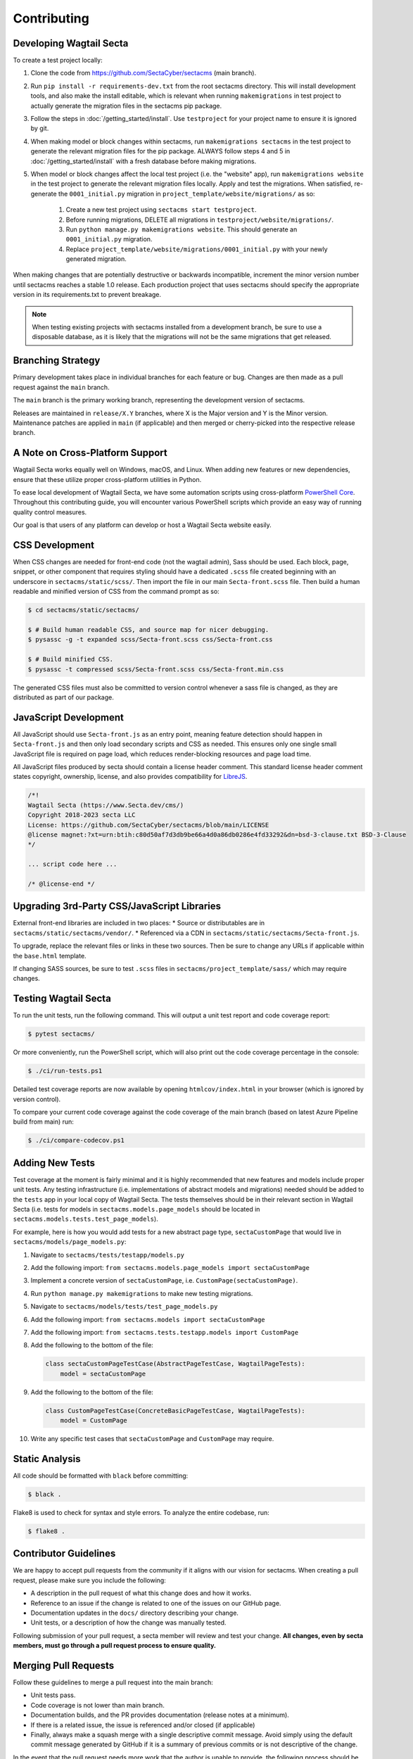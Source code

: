 Contributing
============


Developing Wagtail Secta
----------------------

To create a test project locally:

#. Clone the code from https://github.com/SectaCyber/sectacms (main branch).
#. Run ``pip install -r requirements-dev.txt`` from the root sectacms
   directory. This will install development tools, and also make the install
   editable, which is relevant when running ``makemigrations`` in test project
   to actually generate the migration files in the sectacms pip package.
#. Follow the steps in :doc:`/getting_started/install`. Use ``testproject`` for
   your project name to ensure it is ignored by git.
#. When making model or block changes within sectacms, run
   ``makemigrations sectacms`` in the test project to generate the relevant
   migration files for the pip package. ALWAYS follow steps 4 and 5 in
   :doc:`/getting_started/install` with a fresh database before making migrations.
#. When model or block changes affect the local test project (i.e. the "website"
   app), run ``makemigrations website`` in the test project to generate the
   relevant migration files locally. Apply and test the migrations. When
   satisfied, re-generate the ``0001_initial.py`` migration in
   ``project_template/website/migrations/`` as so:

       #. Create a new test project using ``sectacms start testproject``.
       #. Before running migrations, DELETE all migrations in
          ``testproject/website/migrations/``.
       #. Run ``python manage.py makemigrations website``. This should generate
          an ``0001_initial.py`` migration.
       #. Replace ``project_template/website/migrations/0001_initial.py`` with
          your newly generated migration.

When making changes that are potentially destructive or backwards incompatible,
increment the minor version number until sectacms reaches a stable 1.0 release.
Each production project that uses sectacms should specify the appropriate
version in its requirements.txt to prevent breakage.

.. note::

   When testing existing projects with sectacms installed from a development
   branch, be sure to use a disposable database, as it is likely that the
   migrations will not be the same migrations that get released.


Branching Strategy
------------------

Primary development takes place in individual branches for each feature or bug.
Changes are then made as a pull request against the ``main`` branch.

The ``main`` branch is the primary working branch, representing the development
version of sectacms.

Releases are maintained in ``release/X.Y`` branches, where X is the Major
version and Y is the Minor version. Maintenance patches are applied in ``main``
(if applicable) and then merged or cherry-picked into the respective release
branch.


A Note on Cross-Platform Support
--------------------------------

Wagtail Secta works equally well on Windows, macOS, and Linux. When adding new features
or new dependencies, ensure that these utilize proper cross-platform utilities in Python.

To ease local development of Wagtail Secta, we have some automation scripts using
cross-platform `PowerShell Core <https://github.com/powershell/powershell>`_.
Throughout this contributing guide, you will encounter various PowerShell
scripts which provide an easy way of running quality control measures.

Our goal is that users of any platform can develop or host a Wagtail Secta website easily.


CSS Development
---------------

When CSS changes are needed for front-end code (not the wagtail admin), Sass should be used.
Each block, page, snippet, or other component that requires styling should have a dedicated ``.scss``
file created beginning with an underscore in ``sectacms/static/scss/``. Then import the file
in our main ``Secta-front.scss`` file. Then build a human readable and minified version of CSS
from the command prompt as so:

.. code-block:: console

    $ cd sectacms/static/sectacms/

    $ # Build human readable CSS, and source map for nicer debugging.
    $ pysassc -g -t expanded scss/Secta-front.scss css/Secta-front.css

    $ # Build minified CSS.
    $ pysassc -t compressed scss/Secta-front.scss css/Secta-front.min.css

The generated CSS files must also be committed to version control whenever a sass file is
changed, as they are distributed as part of our package.


JavaScript Development
----------------------

All JavaScript should use ``Secta-front.js`` as an entry point, meaning feature
detection should happen in ``Secta-front.js`` and then only load secondary scripts and CSS
as needed. This ensures only one single small JavaScript file is required on page load, which
reduces render-blocking resources and page load time.

All JavaScript files produced by secta should contain a license header comment. This standard
license header comment states copyright, ownership, license, and also provides compatibility for
`LibreJS <https://www.gnu.org/software/librejs/free-your-javascript.html>`_.

.. code-block:: text

    /*!
    Wagtail Secta (https://www.Secta.dev/cms/)
    Copyright 2018-2023 secta LLC
    License: https://github.com/SectaCyber/sectacms/blob/main/LICENSE
    @license magnet:?xt=urn:btih:c80d50af7d3db9be66a4d0a86db0286e4fd33292&dn=bsd-3-clause.txt BSD-3-Clause
    */

    ... script code here ...

    /* @license-end */


Upgrading 3rd-Party CSS/JavaScript Libraries
--------------------------------------------

External front-end libraries are included in two places:
* Source or distributables are in ``sectacms/static/sectacms/vendor/``.
* Referenced via a CDN in ``sectacms/static/sectacms/Secta-front.js``.

To upgrade, replace the relevant files or links in these two sources. Then be
sure to change any URLs if applicable within the ``base.html`` template.

If changing SASS sources, be sure to test ``.scss`` files in
``sectacms/project_template/sass/`` which may require changes.


Testing Wagtail Secta
-------------------

To run the unit tests, run the following command. This will output a unit test
report and code coverage report:

.. code-block:: console

    $ pytest sectacms/

Or more conveniently, run the PowerShell script, which will also print out the
code coverage percentage in the console:

.. code-block:: console

    $ ./ci/run-tests.ps1

Detailed test coverage reports are now available by opening ``htmlcov/index.html``
in your browser (which is ignored by version control).

To compare your current code coverage against the code coverage of the main
branch (based on latest Azure Pipeline build from main) run:

.. code-block:: console

    $ ./ci/compare-codecov.ps1


Adding New Tests
----------------

Test coverage at the moment is fairly minimal and it is highly recommended that
new features and models include proper unit tests. Any testing infrastructure
(i.e. implementations of abstract models and migrations) needed should be added
to the ``tests`` app in your local copy of Wagtail Secta. The tests themselves
should be in their relevant section in Wagtail Secta (i.e. tests for models in
``sectacms.models.page_models`` should be located in
``sectacms.models.tests.test_page_models``).

For example, here is how you would add tests for a new abstract page type,
``sectaCustomPage`` that would live in ``sectacms/models/page_models.py``:

#. Navigate to ``sectacms/tests/testapp/models.py``
#. Add the following import: ``from sectacms.models.page_models import sectaCustomPage``
#. Implement a concrete version of ``sectaCustomPage``, i.e. ``CustomPage(sectaCustomPage)``.
#. Run ``python manage.py makemigrations`` to make new testing migrations.
#. Navigate to ``sectacms/models/tests/test_page_models.py``
#. Add the following import: ``from sectacms.models import sectaCustomPage``
#. Add the following import: ``from sectacms.tests.testapp.models import CustomPage``
#. Add the following to the bottom of the file:

   .. code-block:: python

       class sectaCustomPageTestCase(AbstractPageTestCase, WagtailPageTests):
           model = sectaCustomPage

#. Add the following to the bottom of the file:

   .. code-block:: python

       class CustomPageTestCase(ConcreteBasicPageTestCase, WagtailPageTests):
           model = CustomPage

#. Write any specific test cases that ``sectaCustomPage`` and ``CustomPage``
   may require.


Static Analysis
---------------

All code should be formatted with ``black`` before committing:

.. code-block:: console

    $ black .

Flake8 is used to check for syntax and style errors. To analyze the entire
codebase, run:

.. code-block:: console

    $ flake8 .


Contributor Guidelines
----------------------

We are happy to accept pull requests from the community if it aligns with our
vision for sectacms. When creating a pull request, please make sure you
include the following:

* A description in the pull request of what this change does and how it works.
* Reference to an issue if the change is related to one of the issues on our
  GitHub page.
* Documentation updates in the ``docs/`` directory describing your change.
* Unit tests, or a description of how the change was manually tested.

Following submission of your pull request, a secta member will review and test
your change. **All changes, even by secta members, must go through a pull
request process to ensure quality.**


Merging Pull Requests
---------------------

Follow these guidelines to merge a pull request into the main branch:

* Unit tests pass.
* Code coverage is not lower than main branch.
* Documentation builds, and the PR provides documentation (release notes at a
  minimum).
* If there is a related issue, the issue is referenced and/or closed (if
  applicable)
* Finally, always make a squash merge with a single descriptive commit message.
  Avoid simply using the default commit message generated by GitHub if it is a
  summary of previous commits or is not descriptive of the change.

In the event that the pull request needs more work that the author is unable to
provide, the following process should be followed:

* Create a new branch from main in the form of ``merge/pr-123`` where 123 is
  the original pull request number.
* Edit the pull request to merge into the new branch instead of main.
* Make the necessary changes and submit for review using the normal process.
* When merging this branch into main, follow the same process above, but be
  sure to credit the original author(s) by adding their names to the bottom of
  the commit message as so (see
  `GitHub documentation <https://help.github.com/en/articles/creating-a-commit-with-multiple-authors>`_):

  .. code-block:: text

      Co-authored-by: name <name@example.com>
      Co-authored-by: another-name <another-name@example.com>


Building Python Packages
------------------------

To build a publicly consumable pip package, run:

.. code-block:: console

    $ python setup.py sdist bdist_wheel


Building Documentation
----------------------

For every code or feature change, be sure to update the docs in the repository.
To build the documentation run the PowerShell script, which will also check for
errors in the documentation:

.. code-block:: console

    $ ./ci/make-docs.ps1

Or manually using sphinx:

.. code-block:: console

    $ sphinx-build -M html docs/ docs/_build/ -W

Output will be in ``docs/_build/html/`` directory.

Updating Tutorial Documentation
-------------------------------

From time to time, the documentation for the tutorial will need to be updated. You can work directly in
the tutorial site by loading the fixture file for its database (read more at :ref:`load-data`).

However, once you have worked in the tutorial site and gotten new screenshots for the **Getting Started** documentation,
you will also need to update the fixture file, which is located in ``tutorial > mysite > website > fixtures``.

**These are the steps for updating the fixture:**

1. From the command line, type ``python manage.py dumpdata --natural-foreign --natural-primary -e contenttypes -e auth.Permission --indent 4 > dumpdata.json``

2. The dumped data file will show up in the ``website`` folder. Open it and copy/paste its contents into a new file called ``database.json``. This will fix the encoding issue you would run into otherwise. Save the new fixture file and delete the one that was dumped. Also delete the one that is currently in the ``fixtures`` folder.

3. Move the ``database.json`` file into the ``fixtures`` folder.

4. For testing ``loaddata``, please review the steps at  :ref:`load-data`.


Publishing a New Release
------------------------

.. note::

    For creating pre-releases, use the "rc" version specifier in
    ``sectacms/__init__.py``. When publishing a production release, leave this
    blank. After a release is completed, increment the version and add the
    "dev0" version specifier.

First checkout the code/branch for release.

Next build a pip package:

.. code-block:: console

    $ python setup.py sdist bdist_wheel

Then upload the pip package to the Python Package Index:

.. code-block:: console

    $ twine upload dist/*

Finally build and update docs:

.. code-block:: console

    $ ./ci/make-docs.ps1

Copy the contents of ``docs/_build/html/`` to the secta docs server under the existing version directory. Using the ``cr`` tool:

.. code-block:: console

   $ cr upload --path ./docs/_build/html/ --remote /www/wagtail-Secta/ docs

Note that we do not release separate documentation versions for minor or
maintenance releases. Update the existing major version docs with release notes
and other changes.
